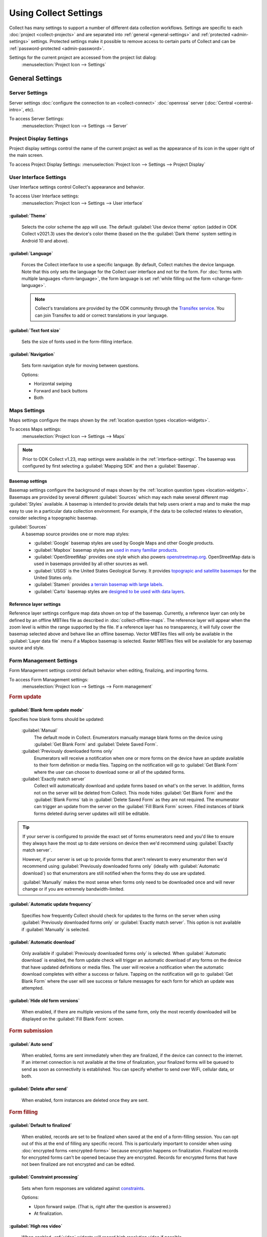 Using Collect Settings
=====================================

Collect has many settings to support a number of different data collection workflows. Settings are specific to each :doc:`project <collect-projects>` and are separated into :ref:`general <general-settings>` and :ref:`protected <admin-settings>` settings. Protected settings make it possible to remove access to certain parts of Collect and can be :ref:`password-protected <admin-password>`.

Settings for the current project are accessed from the project list dialog:
  :menuselection:`Project Icon --> Settings`

  .. container:: details

    .. image:: /img/collect-settings/settings.*
      :alt: Access settings by tapping the project icon and then the Settings button
      :class: device-screen-vertical

.. _general-settings:

General Settings
--------------------

.. _server-settings:

Server Settings
~~~~~~~~~~~~~~~~~

Server settings :doc:`configure the connection to an <collect-connect>` :doc:`openrosa` server (:doc:`Central <central-intro>`, etc).

To access Server Settings:
  :menuselection:`Project Icon --> Settings --> Server`

  .. container:: details

    .. image:: /img/collect-settings/server-settings.*
      :alt: Server settings
      :class: device-screen-vertical

.. seealso:: :doc:`collect-connect`


Project Display Settings
~~~~~~~~~~~~~~~~~~~~~~~~~~

Project display settings control the name of the current project as well as the appearance of its icon in the upper right of the main screen.

To access Project Display Settings:
:menuselection:`Project Icon --> Settings --> Project Display`

  .. container:: details
    
    .. image:: /img/collect-settings/project-display.*
      :alt: Project display settings
      :class: device-screen-vertical

.. seealso:: :doc:`collect-projects`

.. _interface-settings:

User Interface Settings
~~~~~~~~~~~~~~~~~~~~~~~~

User Interface settings control Collect's appearance and behavior.

To access User Interface settings:
  :menuselection:`Project Icon --> Settings --> User interface`

  .. container:: details

    .. image:: /img/collect-settings/ui-settings.*
      :alt: User Interface settings
      :class: device-screen-vertical

:guilabel:`Theme`
""""""""""""""""""
  Selects the color scheme the app will use. The default :guilabel:`Use device theme` option (added in ODK Collect v2021.3) uses the device's color theme (based on the the :guilabel:`Dark theme` system setting in Android 10 and above).

  .. container:: details

    .. image:: /img/collect-settings/light-theme-main-menu.*
      :alt: The main menu, with the light theme enabled.
      :class: device-screen-vertical side-by-side


    .. image:: /img/collect-settings/dark-theme-main-menu.*
      :alt: The main menu, with the dark theme enabled.
      :class: device-screen-vertical side-by-side

:guilabel:`Language`
"""""""""""""""""""""
  Forces the Collect interface to use a specific language. By default, Collect matches the device language. Note that this only sets the language for the Collect user interface and not for the form. For :doc:`forms with multiple languages <form-language>`, the form language is set :ref:`while filling out the form <change-form-language>`.

  .. note::

    Collect's translations are provided by the ODK community through the `Transifex service <https://www.transifex.com/getodk/collect/>`_. You can join Transifex to add or correct translations in your language.

:guilabel:`Text font size`
""""""""""""""""""""""""""""
  Sets the size of fonts used in the form-filling interface.

.. _navigation:

:guilabel:`Navigation`
"""""""""""""""""""""""
  Sets form navigation style for moving between questions.

  Options:

  - Horizontal swiping
  - Forward and back buttons
  - Both

.. _mapping-settings:

Maps Settings
~~~~~~~~~~~~~~~

Maps settings configure the maps shown by the :ref:`location question types <location-widgets>`.

To access Maps settings:
  :menuselection:`Project Icon --> Settings --> Maps`

.. note::

  Prior to ODK Collect v1.23, map settings were available in the :ref:`interface-settings`. The basemap was configured by first selecting a :guilabel:`Mapping SDK` and then a :guilabel:`Basemap`.

.. _basemap-settings:

Basemap settings
""""""""""""""""""
Basemap settings configure the background of maps shown by the :ref:`location question types <location-widgets>`. Basemaps are provided by several different :guilabel:`Sources` which may each make several different map :guilabel:`Styles` available. A basemap is intended to provide details that help users orient a map and to make the map easy to use in a particular data collection environment. For example, if the data to be collected relates to elevation, consider selecting a topographic basemap.

:guilabel:`Sources`
  A basemap source provides one or more map styles:

  - :guilabel:`Google` basemap styles are used by Google Maps and other Google products.
  - :guilabel:`Mapbox` basemap styles are `used in many familiar products <https://www.mapbox.com/maps/streets/>`_.
  - :guilabel:`OpenStreetMap` provides one style which also powers `openstreetmap.org <https://www.openstreetmap.org>`_. OpenStreetMap data is used in basemaps provided by all other sources as well.
  - :guilabel:`USGS` is the United States Geological Survey. It provides `topograpic and satellite basemaps <https://basemap.nationalmap.gov/arcgis/rest/services/USGSTopo/MapServer>`_ for the United States only.
  - :guilabel:`Stamen` provides `a terrain basemap with large labels <http://maps.stamen.com/terrain>`_.
  - :guilabel:`Carto` basemap styles are `designed to be used with data layers <https://carto.com/blog/getting-to-know-positron-and-dark-matter/>`_.

  .. _reference-layer-settings:

Reference layer settings
"""""""""""""""""""""""""
Reference layer settings configure map data shown on top of the basemap. Currently, a reference layer can only be defined by an offline MBTiles file as described in :doc:`collect-offline-maps`. The reference layer will appear when the zoom level is within the range supported by the file. If a reference layer has no transparency, it will fully cover the basemap selected above and behave like an offline basemap. Vector MBTiles files will only be available in the :guilabel:`Layer data file` menu if a Mapbox basemap is selected. Raster MBTiles files will be available for any basemap source and style.

.. _form-management-settings:

Form Management Settings
~~~~~~~~~~~~~~~~~~~~~~~~~~

Form Management settings control default behavior when editing, finalizing, and importing forms.

To access Form Management settings:
  :menuselection:`Project Icon --> Settings --> Form management`

  .. container:: details

    .. image:: /img/collect-settings/form-management.png
      :alt: Form Management settings
      :class: device-screen-vertical

    .. image:: /img/collect-settings/form-management2.png
      :alt: Form Management settings
      :class: device-screen-vertical

.. rubric:: Form update

.. _blank-form-update-mode:

:guilabel:`Blank form update mode`
"""""""""""""""""""""""""""""""""""

Specifies how blank forms should be updated:

  :guilabel:`Manual`
    The default mode in Collect. Enumerators manually manage blank forms on the device using :guilabel:`Get Blank Form` and :guilabel:`Delete Saved Form`.
  :guilabel:`Previously downloaded forms only`
    Enumerators will receive a notification when one or more forms on the device have an update available to their form definition or media files. Tapping on the notification will go to :guilabel:`Get Blank Form` where the user can choose to download some or all of the updated forms.
  :guilabel:`Exactly match server`
    Collect will automatically download and update forms based on what's on the server. In addition, forms not on the server will be deleted from Collect. This mode hides :guilabel:`Get Blank Form` and the :guilabel:`Blank Forms` tab in :guilabel:`Delete Saved Form` as they are not required. The enumerator can trigger an update from the server on the :guilabel:`Fill Blank Form` screen. Filled instances of blank forms deleted during server updates will still be editable.

.. tip::

  If your server is configured to provide the exact set of forms enumerators need and you'd like to ensure they always have the most up to date versions on device then we'd recommend using :guilabel:`Exactly match server`.

  However, if your server is set up to provide forms that aren't relevant to every enumerator then we'd recommend using :guilabel:`Previously downloaded forms only` (ideally with :guilabel:`Automatic download`) so that enumerators are still notified when the forms they do use are updated.

  :guilabel:`Manually` makes the most sense when forms only need to be downloaded once and will never change or if you are extremely bandwidth-limited.

:guilabel:`Automatic update frequency`
""""""""""""""""""""""""""""""""""""""""
  Specifies how frequently Collect should check for updates to the forms on the server when using :guilabel:`Previously downloaded forms only` or :guilabel:`Exactly match server`. This option is not available if :guilabel:`Manually` is selected.

:guilabel:`Automatic download`
"""""""""""""""""""""""""""""""
  Only available if :guilabel:`Previously downloaded forms only` is selected. When :guilabel:`Automatic download` is enabled, the form update check will trigger an automatic download of any forms on the device that have updated definitions or media files. The user will receive a notification when the automatic download completes with either a success or failure. Tapping on the notification will go to :guilabel:`Get Blank Form` where the user will see success or failure messages for each form for which an update was attempted.

:guilabel:`Hide old form versions`
"""""""""""""""""""""""""""""""""""
  When enabled, if there are multiple versions of the same form, only the most recently downloaded will be displayed on the :guilabel:`Fill Blank Form` screen.

.. rubric:: Form submission

:guilabel:`Auto send`
""""""""""""""""""""""
  When enabled, forms are sent immediately when they are finalized, if the device can connect to the internet. If an internet connection is not available at the time of finalization, your finalized forms will be queued to send as soon as connectivity is established.
  You can specify whether to send over WiFi, cellular data, or both.

.. _delete-after-send:

:guilabel:`Delete after send`
""""""""""""""""""""""""""""""
  When enabled, form instances are deleted once they are sent.

.. rubric:: Form filling

:guilabel:`Default to finalized`
"""""""""""""""""""""""""""""""""
  When enabled, records are set to be finalized when saved at the end of a form-filling session. You can opt out of this at the end of filling any specific record. This is particularly important to consider when using :doc:`encrypted forms <encrypted-forms>` because encryption happens on finalization. Finalized records for encrypted forms can't be opened because they are encrypted. Records for encrypted forms that have not been finalized are not encrypted and can be edited.

:guilabel:`Constraint processing`
"""""""""""""""""""""""""""""""""""
  Sets when form responses are validated against constraints_.

  Options:

  - Upon forward swipe. (That is, right after the question is answered.)
  - At finalization.

  .. _constraints: http://xlsform.org/#constraints

:guilabel:`High res video`
"""""""""""""""""""""""""""""
  When enabled,
  :ref:`video` widgets will record high resolution video
  if possible.

:guilabel:`Image size`
""""""""""""""""""""""""
  .. versionadded:: 1.11.0

  Sets the default maximum size for images added to forms,
  as measured by the number of pixels on the longest edge.
  Images larger than the maximum
  are scaled down immediately after being added.

  Options:

  :guilabel:`Original size from camera (default)`
    Images are unchanged when added to a form.
    Recommended for use only when images must contain a lot of detail
    and when the internet connection used to send submissions is fast.
  :guilabel:`Very small (640px)`
    Recommended when images don't need to be detailed
    or the internet connection used to send submissions is slow.
  :guilabel:`Small (1024px)`
    Sufficiently detailed for most on-screen viewing
    but too small for printing.
  :guilabel:`Medium (2048px)`
    Sufficiently detailed for most uses, including printing.
  :guilabel:`Large (3072px)`
    Recommended when a lot of detail is needed,
    but you want to reduce the size of image files
    as much as possible.

:guilabel:`Show guidance for questions`
""""""""""""""""""""""""""""""""""""""""
  Guidance hints on questions can be used to display additional information that is not always needed. For example, they can be used to show extra instructions to be used during training or valuable only on a printout. If set to `Yes - always shown`, guidance hints will always be displayed below regular hints. If set to `Yes - collapsed`, the user will need to tap to view guidance hints.

.. _use-external-app-for-audio-recording:

:guilabel:`Use external app for audio recording`
""""""""""""""""""""""""""""""""""""""""""""""""
  By default, an internal recorder is used for audio recording. Check this setting to use the external audio application instead. When unchecked, recordings will be created as mono ``.m4a`` files using the ``AAC`` codec with a sample rate of 32kHz and a bitrate of 64kbps. This corresponds to a file size of about 30MB/hour. We typically recommend configuring audio quality :ref:`in the form definition <customizing-audio-quality>` instead of using this setting but it can be useful for older forms that can't be modified.

.. rubric:: Form import

:guilabel:`Finalize forms on import`
"""""""""""""""""""""""""""""""""""""
  When enabled, forms added directly to the :file:`instances/` directory are automatically set to `Finalized`. This is particularly relevant when putting records for an encrypted form directly to the device because encryption happens on finalization.

.. _id-settings:

User and Device Identity Settings
~~~~~~~~~~~~~~~~~~~~~~~~~~~~~~~~~~~~~

User and device identity settings control how
personally identifiable information and device ID
are used.

To access User and device identity settings:
  :menuselection:`Project Icon --> Settings --> User and device identity`

  .. container:: details

    .. image:: /img/collect-settings/und-settings.*
      :alt: User and Device Identity Settings
      :class: device-screen-vertical

.. _form-metadata-settings:

Form metadata settings
""""""""""""""""""""""""

Form metadata settings control identifying information
:ref:`added to forms <metadata>` filled on the device.

To access form metadata settings:
  :menuselection:`Project Icon --> Settings --> User and Device Identity --> Form Metadata`

  .. container:: details

    .. image:: /img/collect-settings/form-metadata.*
      :alt: Form Metadata Settings
      :class: device-screen-vertical

.. rubric:: User-defined

You can edit the following:

- Username
- Phone number
- Email address

.. note::

  - If no username is set here,
    the username from :ref:`Server settings <server-settings>`
    is used instead.
  - You can restrict editing of the username in
    :ref:`Protected settings <admin-settings>`.

.. rubric:: Device-defined

You cannot edit these:

- Device ID
- Subscriber ID
- SIM serial number
- Install ID

:guilabel:`Device ID` is currently set to the device IMEI. Starting in August 2020, Google will no longer allow Android applications to read the IMEI. At that time, the Collect-generated :guilabel:`Install ID` will be used as the :guilabel:`Device ID`. Both are currently displayed to allow organizations to transition over. :guilabel:`Install ID` can be copied by long-pressing on its text.

.. _usage-data-setting:

.. rubric:: Usage data

When enabled, ODK Collect sends anonymous usage and error data
back to the ODK development team,
which helps us improve the application.

.. _admin-settings:

Protected Settings
--------------------

Protected settings manage other settings and features, letting you :doc:`import or export settings <collect-import-export>`, :ref:`reset settings and delete cached data <reset-application>`, and :ref:`restrict which features are available to users of the app <user-access-control-settings>`.

Protected settings are useful when you would like to limit the options available to enumerators so that they must follow a specific workflow.

You can :ref:`password protect <admin-password>` the protected settings, so enumerators cannot adjust settings or access restricted features.

.. _admin-password:

:guilabel:`Set admin password`
  If a password is set, when settings are opened, the :guilabel:`Protected` section will only contain :guilabel:`Unlock protected settings`. Tapping on that will display a dialog to provide the admin password. Before the correct admin password is provided, access controls will be in place and some settings may be hidden. Saving a blank password disables password protection.

.. _project-management-settings:

.. rubric:: Project management settings

:guilabel:`Reconfigure with QR code`
  Replace all settings from those in a QR code. See :doc:`configuring Collect via QR code <collect-import-export>`.

.. _reset-application:

:guilabel:`Reset`
  Reset to default settings, delete forms, and empty caches. There is a prompt to select which aspects of the project to reset.

.. _delete-project:

:guilabel:`Delete`
  Delete the current project.

.. _user-access-control-settings:

.. rubric:: Access control settings

:guilabel:`Main Menu Settings`
  Displays a list of buttons shown on the main screen. To prevent access to certain features, uncheck them and their button will be hidden.

:guilabel:`User Settings`
  Displays a list of user settings and other features accessible in the :ref:`settings <general-settings>` screen. To hide features, uncheck them.

.. _form-entry-settings:

:guilabel:`Form Entry Settings`
  Displays a list of features related to viewing and filling out forms. To disable features, uncheck them.
  
  :guilabel:`Moving backwards`
    If you disable moving backwards,
    the enumerator cannot use the back button or swipe right
    to move backwards through a form.

    However, disabling this feature
    does not completely restrict a user's ability to access
    already-answered questions.
    So,
    when you uncheck this box to restrict backward movement,
    the app will suggest several additional restrictions
    which will prevent a non-admin user
    from revisiting already-asked questions:

    - Disable :guilabel:`Edit Saved Form` option in the main menu
    - Disable :guilabel:`Save Form` option in the Form entry menu
    - Disable :guilabel:`Go To Prompt` option in the Form entry menu
    - Set :guilabel:`Constraint processing` to validate upon forward swipe in the Form Management settings

    .. image:: /img/collect-settings/moving-backwards-disabled.*
      :alt: Image showing message displayed to configure other settings when Moving backwards option is unchecked.
      :class: device-screen-vertical

    Select :guilabel:`YES` to set these additional restrictions.

    .. note::

      When you enable the moving backwards option,
      you have to configure the other changed settings
      since they are not automatically changed back.
